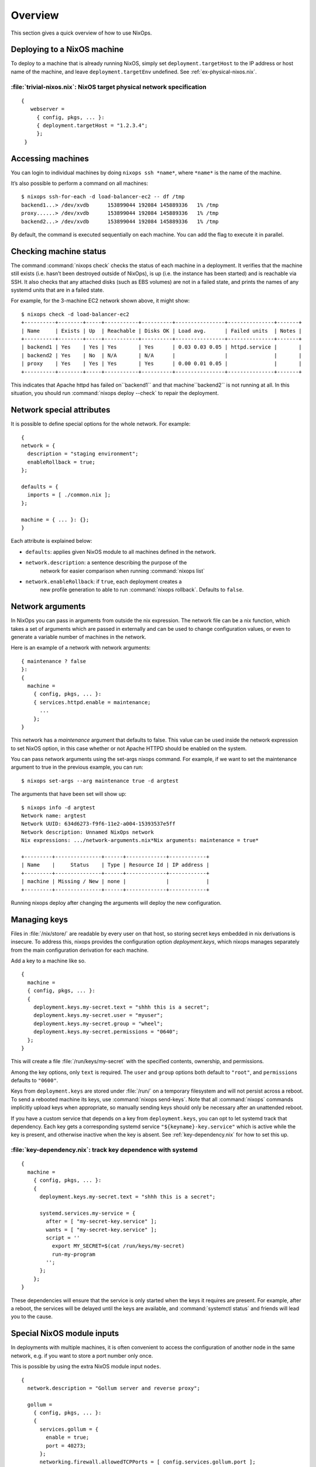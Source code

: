 Overview
--------

This section gives a quick overview of how to use NixOps.

.. _sec-deploying-to-physical-nixos:

Deploying to a NixOS machine
~~~~~~~~~~~~~~~~~~~~~~~~~~~~

To deploy to a machine that is already running NixOS, simply set
``deployment.targetHost`` to the IP address or host name of the
machine, and leave ``deployment.targetEnv`` undefined.  See
:ref:`ex-physical-nixos.nix`.

.. _ex-physical-nixos.nix:

:file:`trivial-nixos.nix`: NixOS target physical network specification
^^^^^^^^^^^^^^^^^^^^^^^^^^^^^^^^^^^^^^^^^^^^^^^^^^^^^^^^^^^^^^^^^^^^^^

::

   {
      webserver =
        { config, pkgs, ... }:
        { deployment.targetHost = "1.2.3.4";
        };
    }

Accessing machines
~~~~~~~~~~~~~~~~~~

You can login to individual machines by doing ``nixops ssh *name*``,
where ``*name*`` is the name of the machine.

It’s also possible to perform a command on all machines:

::

    $ nixops ssh-for-each -d load-balancer-ec2 -- df /tmp
    backend1...> /dev/xvdb      153899044 192084 145889336   1% /tmp
    proxy......> /dev/xvdb      153899044 192084 145889336   1% /tmp
    backend2...> /dev/xvdb      153899044 192084 145889336   1% /tmp

By default, the command is executed sequentially on each machine.  You
can add the flag to execute it in parallel.

Checking machine status
~~~~~~~~~~~~~~~~~~~~~~~

The command :command:`nixops check` checks the status of each machine
in a deployment.  It verifies that the machine still exists
(i.e. hasn’t been destroyed outside of NixOps), is up (i.e. the
instance has been started) and is reachable via SSH.  It also checks
that any attached disks (such as EBS volumes) are not in a failed
state, and prints the names of any systemd units that are in a failed
state.

For example, for the 3-machine EC2 network shown above, it might
show:

::

    $ nixops check -d load-balancer-ec2
    +----------+--------+-----+-----------+----------+----------------+---------------+-------+
    | Name     | Exists | Up  | Reachable | Disks OK | Load avg.      | Failed units  | Notes |
    +----------+--------+-----+-----------+----------+----------------+---------------+-------+
    | backend1 | Yes    | Yes | Yes       | Yes      | 0.03 0.03 0.05 | httpd.service |       |
    | backend2 | Yes    | No  | N/A       | N/A      |                |               |       |
    | proxy    | Yes    | Yes | Yes       | Yes      | 0.00 0.01 0.05 |               |       |
    +----------+--------+-----+-----------+----------+----------------+---------------+-------+

This indicates that Apache httpd has failed on``backend1`` and that
machine``backend2`` is not running at all.  In this situation, you
should run :command:`nixops deploy --check` to repair the deployment.

Network special attributes
~~~~~~~~~~~~~~~~~~~~~~~~~~

It is possible to define special options for the whole network. For
example:

::

    {
    network = {
      description = "staging environment";
      enableRollback = true;
    };

    defaults = {
      imports = [ ./common.nix ];
    };

    machine = { ... }: {};
    }

Each attribute is explained below:

- ``defaults``: applies given NixOS module to all machines defined in the network.

- ``network.description``: a sentence describing the purpose of the
    network for easier comparison when running :command:`nixops list`

- ``network.enableRollback``: if ``true``, each deployment creates a
    new profile generation to able to run :command:`nixops rollback`.
    Defaults to ``false``.

Network arguments
~~~~~~~~~~~~~~~~~

In NixOps you can pass in arguments from outside the nix
expression. The network file can be a nix function, which takes a set
of arguments which are passed in externally and can be used to change
configuration values, or even to generate a variable number of
machines in the network.

Here is an example of a network with network arguments:

::

    { maintenance ? false
    }:
    {
      machine =
        { config, pkgs, ... }:
        { services.httpd.enable = maintenance;
          ...
        };
    }

This network has a *maintenance* argument that defaults to false. This
value can be used inside the network expression to set NixOS option,
in this case whether or not Apache HTTPD should be enabled on the
system.

You can pass network arguments using the set-args nixops command. For
example, if we want to set the maintenance argument to true in the
previous example, you can run:

::

    $ nixops set-args --arg maintenance true -d argtest

The arguments that have been set will show up:

::

    $ nixops info -d argtest
    Network name: argtest
    Network UUID: 634d6273-f9f6-11e2-a004-15393537e5ff
    Network description: Unnamed NixOps network
    Nix expressions: .../network-arguments.nix*Nix arguments: maintenance = true*

    +---------+---------------+------+-------------+------------+
    | Name    |     Status    | Type | Resource Id | IP address |
    +---------+---------------+------+-------------+------------+
    | machine | Missing / New | none |             |            |
    +---------+---------------+------+-------------+------------+

Running nixops deploy after changing the arguments will deploy the new
configuration.

Managing keys
~~~~~~~~~~~~~

Files in :file:`/nix/store/` are readable by every user on that host,
so storing secret keys embedded in nix derivations is insecure. To
address this, nixops provides the configuration option
`deployment.keys`, which nixops manages separately from the main
configuration derivation for each machine.

Add a key to a machine like so.

::

    {
      machine =
      { config, pkgs, ... }:
      {
        deployment.keys.my-secret.text = "shhh this is a secret";
        deployment.keys.my-secret.user = "myuser";
        deployment.keys.my-secret.group = "wheel";
        deployment.keys.my-secret.permissions = "0640";
      };
    }

This will create a file :file:`/run/keys/my-secret` with the specified
contents, ownership, and permissions.

Among the key options, only ``text`` is required. The ``user`` and
``group`` options both default to ``"root"``, and ``permissions``
defaults to ``"0600"``.

Keys from ``deployment.keys`` are stored under :file:`/run/` on a
temporary filesystem and will not persist across a reboot.  To send a
rebooted machine its keys, use :command:`nixops send-keys`. Note that
all :command:`nixops` commands implicitly upload keys when
appropriate, so manually sending keys should only be necessary after
an unattended reboot.

If you have a custom service that depends on a key from
``deployment.keys``, you can opt to let systemd track that
dependency. Each key gets a corresponding systemd service
``"${keyname}-key.service"`` which is active while the key is present,
and otherwise inactive when the key is absent. See
:ref:`key-dependency.nix` for how to set this up.

.. _key-dependency.nix:

:file:`key-dependency.nix`: track key dependence with systemd
^^^^^^^^^^^^^^^^^^^^^^^^^^^^^^^^^^^^^^^^^^^^^^^^^^^^^^^^^^^^^

::

    {
      machine =
        { config, pkgs, ... }:
        {
          deployment.keys.my-secret.text = "shhh this is a secret";

          systemd.services.my-service = {
            after = [ "my-secret-key.service" ];
            wants = [ "my-secret-key.service" ];
            script = ''
              export MY_SECRET=$(cat /run/keys/my-secret)
              run-my-program
            '';
          };
        };
    }

These dependencies will ensure that the service is only started when
the keys it requires are present. For example, after a reboot, the
services will be delayed until the keys are available, and
:command:`systemctl status` and friends will lead you to the cause.

Special NixOS module inputs
~~~~~~~~~~~~~~~~~~~~~~~~~~~

In deployments with multiple machines, it is often convenient to
access the configuration of another node in the same network, e.g. if
you want to store a port number only once.

This is possible by using the extra NixOS module input ``nodes``.

::

    {
      network.description = "Gollum server and reverse proxy";

      gollum =
        { config, pkgs, ... }:
        {
          services.gollum = {
            enable = true;
            port = 40273;
          };
          networking.firewall.allowedTCPPorts = [ config.services.gollum.port ];
        };

      reverseproxy =
        { config, pkgs, nodes, ... }:
        let
          gollumPort = nodes.gollum.config.services.gollum.port;
        in
        {
          services.nginx = {
            enable = true;
            virtualHosts."wiki.example.net".locations."/" = {
              proxyPass = "http://gollum:${toString gollumPort}";
            };
          };
          networking.firewall.allowedTCPPorts = [ 80 ];
        };
    }

Moving the port number to a different value is now without the risk of
an inconsistent deployment.

Additional module inputs are

- ``name``: The name of the machine.

- ``uuid``: The NixOps UUID of the deployment.

- ``resources``: NixOps resources associated with the deployment.
